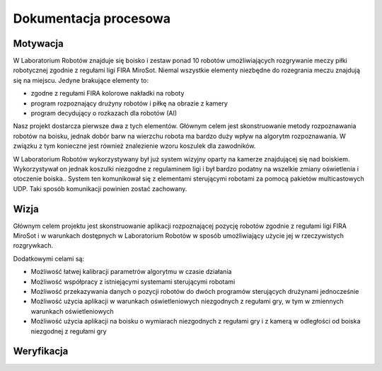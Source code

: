 

Dokumentacja procesowa
======================

..
    Tu:

    \section{Cel prac i wizja produktu}
    \label{sec:cel-wizja}
    \emph{Charakterystyka problemu, motywacja projektu (w tym przegląd
      istniejących rozwiązań prowadząca do uzasadnienia celu prac), ogólna
      wizja produktu, krótkie studium wykonalności i analiza zagrożeń.}

    \section{Zakres funkcjonalności}
    %\section{Functional scope}
    \label{sec:zakres-funkcjonalnosci}

    \emph{Kontekst użytkowania produktu (aktorzy, współpracujące systemy)
      oraz najważniejsze wymagania funkcjonalne i niefunkcjonalne.}

    \section{Wybrane aspekty realizacji}
    %\section{Selected realization aspects}
    \label{sec:wybrane-aspekty-realizacji}

    \emph{Przyjęte założenia, struktura i zasada działania systemu,
      wykorzystane rozwiązania technologiczne wraz z krótkim uzasadnieniem
      ich wyboru.}

    \section{Organizacja pracy}
    %\section{Work organization}
    \label{sec:organizacja-pracy}

    \emph{Struktura zespołu (role poszczególnych osób), krótki opis i
      uzasadnienie przyjętej metodyki i/lub kolejności prac, planowane i
      zrealizowane etapy prac ze wskazaniem udziału poszczególnych
      członków zespołu, wykorzystane praktyki i narzędzia w zarządzaniu
      projektem.}

    \section{Wyniki projektu}
    %\section{Project results}

    \label{sec:wyniki-projektu}

    \emph{Najważniejsze wyniki (co konkretnie udało się uzyskać:
      oprogramowanie, dokumentacja, raporty z testów/wdrożenia, itd.)
      i ocena ich użyteczności (jak zostało to zweryfikowane --- np.\ wnioski
      klienta/użytkownika, zrealizowane testy wydajnościowe, itd.),
      istniejące ograniczenia i propozycje dalszych prac.}


Motywacja
---------

..  
    TODO Laboratorium Robotów - tak to się zwie?

W Laboratorium Robotów znajduje się boisko i zestaw ponad 10 robotów 
umożliwiających rozgrywanie meczy piłki robotycznej zgodnie z regułami ligi 
FIRA MiroSot. Niemal wszystkie elementy niezbędne do rozegrania meczu znajdują się na 
miejscu. Jedyne brakujące elementy to:

* zgodne z regułami FIRA kolorowe nakładki na roboty
* program rozpoznający drużyny robotów i piłkę na obrazie z kamery
* program decydujący o rozkazach dla robotów (AI)

Nasz projekt dostarcza pierwsze dwa z tych elementów. Głównym celem
jest skonstruowanie metody rozpoznawania robotów na boisku, jednak dobór barw
na wierzchu robota ma bardzo duży wpływ na algorytm rozpoznawania. W związku z 
tym konieczne jest również znalezienie wzoru koszulek dla zawodników.

W Laboratorium Robotów wykorzystywany był już system wizyjny oparty na kamerze 
znajdującej się nad boiskiem. Wykorzystywał on jednak koszulki niezgodne z 
regulaminem ligi i był bardzo podatny na wszelkie zmiany oświetlenia i 
otoczenie boiska.. System ten komunikował się z elementami sterującymi robotami 
za pomocą pakietów multicastowych UDP. Taki sposób komunikacji powinien zostać
zachowany.


Wizja
-----

Głównym celem projektu jest skonstruowanie aplikacji rozpoznającej pozycję 
robotów zgodnie z regułami ligi FIRA MiroSot i w warunkach dostępnych w 
Laboratorium Robotów w sposób umożliwiający użycie jej w rzeczywistych 
rozgrywkach.

Dodatkowymi celami są:

* Możliwość łatwej kalibracji parametrów algorytmu w czasie działania
* Możliwość współpracy z istniejącymi systemami sterującymi robotami
* Możliwość przekazywania danych o pozycji robotów do dwóch programów 
  sterujących drużynami jednocześnie
* Możliwość użycia aplikacji w warunkach oświetleniowych niezgodnych z regułami 
  gry, w tym w zmiennych warunkach oświetleniowych
* Możliwość użycia aplikacji na boisku o wymiarach niezgodnych z regułami gry 
  i z kamerą w odległości od boiska niezgodnej z regułami gry


Weryfikacja
-----------



